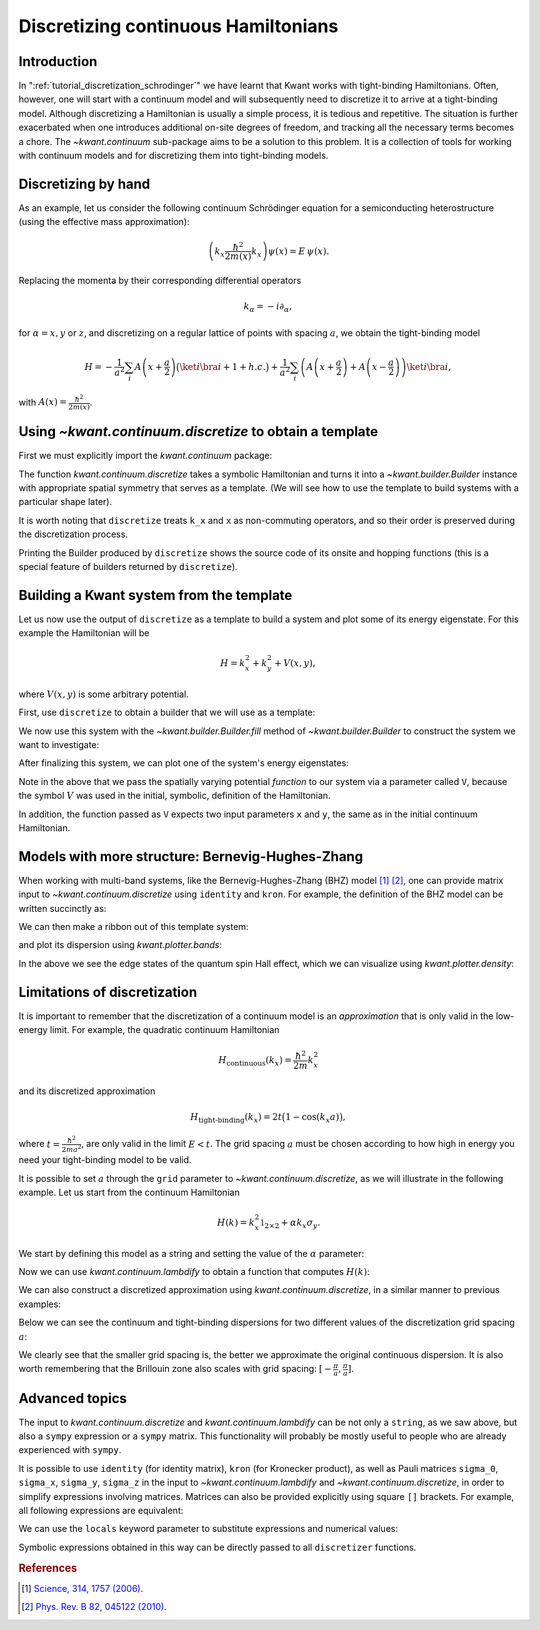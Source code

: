 Discretizing continuous Hamiltonians
------------------------------------

Introduction
............

In ":ref:`tutorial_discretization_schrodinger`" we have learnt that Kwant works
with tight-binding Hamiltonians. Often, however, one will start with a
continuum model and will subsequently need to discretize it to arrive at a
tight-binding model.
Although discretizing a Hamiltonian is usually a simple
process, it is tedious and repetitive. The situation is further exacerbated
when one introduces additional on-site degrees of freedom, and tracking all
the necessary terms becomes a chore.
The `~kwant.continuum` sub-package aims to be a solution to this problem.
It is a collection of tools for working with
continuum models and for discretizing them into tight-binding models.

.. seealso::
    You can execute the code examples live in your browser by
    activating thebelab:

    .. thebe-button:: Activate Thebelab

.. seealso::
    The complete source code of this tutorial can be found in
    :jupyter-download:script:`discretize`

.. jupyter-kernel::
    :id: discretize

.. jupyter-execute::
    :hide-code:

    # Tutorial 2.9. Processing continuum Hamiltonians with discretize
    # ===============================================================
    #
    # Physics background
    # ------------------
    #  - tight-binding approximation of continuous Hamiltonians
    #
    # Kwant features highlighted
    # --------------------------
    #  - kwant.continuum.discretize

    import matplotlib as mpl
    from matplotlib import pyplot

    import kwant

.. jupyter-execute:: boilerplate.py
    :hide-code:

.. _tutorial_discretizer_introduction:

Discretizing by hand
....................

As an example, let us consider the following continuum Schrödinger equation
for a semiconducting heterostructure (using the effective mass approximation):

.. math::

    \left( k_x \frac{\hbar^2}{2 m(x)} k_x \right) \psi(x) = E \, \psi(x).

Replacing the momenta by their corresponding differential operators

.. math::
    k_\alpha = -i \partial_\alpha,

for :math:`\alpha = x, y` or :math:`z`, and discretizing on a regular lattice of
points with spacing :math:`a`, we obtain the tight-binding model

.. math::

    H = - \frac{1}{a^2} \sum_i A\left(x+\frac{a}{2}\right)
            \big(\ket{i}\bra{i+1} + h.c.\big)
        + \frac{1}{a^2} \sum_i
            \left( A\left(x+\frac{a}{2}\right) + A\left(x-\frac{a}{2}\right)\right)
            \ket{i} \bra{i},

with :math:`A(x) = \frac{\hbar^2}{2 m(x)}`.

Using `~kwant.continuum.discretize` to obtain a template
........................................................
First we must explicitly import the `kwant.continuum` package:

.. jupyter-execute::

    import kwant.continuum

.. jupyter-execute::
    :hide-code:

    import scipy.sparse.linalg
    import scipy.linalg
    import numpy as np

The function `kwant.continuum.discretize` takes a symbolic Hamiltonian and
turns it into a `~kwant.builder.Builder` instance with appropriate spatial
symmetry that serves as a template.
(We will see how to use the template to build systems with a particular
shape later).

.. jupyter-execute::

    template = kwant.continuum.discretize('k_x * A(x) * k_x')
    print(template)

It is worth noting that ``discretize`` treats ``k_x`` and ``x`` as
non-commuting operators, and so their order is preserved during the
discretization process.

Printing the Builder produced by ``discretize`` shows the source code of its onsite and hopping functions (this is a special feature of builders returned by ``discretize``).

.. specialnote:: Technical details

    - ``kwant.continuum`` uses ``sympy`` internally to handle symbolic
      expressions. Strings are converted using `kwant.continuum.sympify`,
      which essentially applies some Kwant-specific rules (such as treating
      ``k_x`` and ``x`` as non-commutative) before calling ``sympy.sympify``

    - The builder returned by ``discretize`` will have an N-D
      translational symmetry, where ``N`` is the number of dimensions that were
      discretized. This is the case, even if there are expressions in the input
      (e.g. ``V(x, y)``) which in principle *may not* have this symmetry.  When
      using the returned builder directly, or when using it as a template to
      construct systems with different/lower symmetry, it is important to
      ensure that any functional parameters passed to the system respect the
      symmetry of the system. Kwant provides no consistency check for this.

    - The discretization process consists of taking input
      :math:`H(k_x, k_y, k_z)`, multiplying it from the right by
      :math:`\psi(x, y, z)` and iteratively applying a second-order accurate
      central derivative approximation for every
      :math:`k_\alpha=-i\partial_\alpha`:

      .. math::
         \partial_\alpha \psi(\alpha) =
            \frac{1}{a} \left( \psi\left(\alpha + \frac{a}{2}\right)
                              -\psi\left(\alpha - \frac{a}{2}\right)\right).

      This process is done separately for every summand in Hamiltonian.
      Once all symbols denoting operators are applied internal algorithm is
      calculating ``gcd`` for hoppings coming from each summand in order to
      find best possible approximation. Please see source code for details.

    - Instead of using ``discretize`` one can use
      `~kwant.continuum.discretize_symbolic` to obtain symbolic output.
      When working interactively in `Jupyter notebooks <https://jupyter.org/>`_
      it can be useful to use this to see a symbolic representation of
      the discretized Hamiltonian. This works best when combined with ``sympy``
      `Pretty Printing <https://docs.sympy.org/latest/tutorial/printing.html#setting-up-pretty-printing>`_.

    - The symbolic result of discretization obtained with
      ``discretize_symbolic`` can be converted into a
      builder using `~kwant.continuum.build_discretized`.
      This can be useful if one wants to alter the tight-binding Hamiltonian
      before building the system.


Building a Kwant system from the template
.........................................

Let us now use the output of ``discretize`` as a template to
build a system and plot some of its energy eigenstate. For this example the
Hamiltonian will be

.. math::

    H = k_x^2 + k_y^2 + V(x, y),

where :math:`V(x, y)` is some arbitrary potential.

First, use ``discretize`` to obtain a
builder that we will use as a template:

.. jupyter-execute::

    hamiltonian = "k_x**2 + k_y**2 + V(x, y)"
    template = kwant.continuum.discretize(hamiltonian)
    print(template)

We now use this system with the `~kwant.builder.Builder.fill`
method of `~kwant.builder.Builder` to construct the system we
want to investigate:

.. jupyter-execute::

    def stadium(site):
        (x, y) = site.pos
        x = max(abs(x) - 20, 0)
        return x**2 + y**2 < 30**2

    syst = kwant.Builder()
    syst.fill(template, stadium, (0, 0));
    syst = syst.finalized()

After finalizing this system, we can plot one of the system's
energy eigenstates:

.. jupyter-execute::

    def plot_eigenstate(syst, n=2, Vx=.0003, Vy=.0005):

        def potential(x, y):
            return Vx * x + Vy * y

        ham = syst.hamiltonian_submatrix(params=dict(V=potential), sparse=True)
        evecs = scipy.sparse.linalg.eigsh(ham, k=10, which='SM')[1]
        kwant.plotter.density(syst, abs(evecs[:, n])**2, show=False)

.. jupyter-execute::
    :hide-code:

    plot_eigenstate(syst)

Note in the above that we pass the spatially varying potential *function*
to our system via a parameter called ``V``, because the symbol :math:`V`
was used in the initial, symbolic, definition of the Hamiltonian.

In addition, the function passed as ``V`` expects two input parameters ``x``
and ``y``, the same as in the initial continuum Hamiltonian.


.. _discretize-bhz-model:

Models with more structure: Bernevig-Hughes-Zhang
.................................................

When working with multi-band systems, like the Bernevig-Hughes-Zhang (BHZ)
model [1]_ [2]_, one can provide matrix input to `~kwant.continuum.discretize`
using ``identity`` and ``kron``. For example, the definition of the BHZ model can be
written succinctly as:

.. jupyter-execute::

    hamiltonian = """
       + C * identity(4) + M * kron(sigma_0, sigma_z)
       - B * (k_x**2 + k_y**2) * kron(sigma_0, sigma_z)
       - D * (k_x**2 + k_y**2) * kron(sigma_0, sigma_0)
       + A * k_x * kron(sigma_z, sigma_x)
       - A * k_y * kron(sigma_0, sigma_y)
    """

    a = 20

    template = kwant.continuum.discretize(hamiltonian, grid=a)

We can then make a ribbon out of this template system:

.. jupyter-execute::

    L, W = 2000, 1000

    def shape(site):
        (x, y) = site.pos
        return (0 <= y < W and 0 <= x < L)

    def lead_shape(site):
        (x, y) = site.pos
        return (0 <= y < W)

    syst = kwant.Builder()
    syst.fill(template, shape, (0, 0))

    lead = kwant.Builder(kwant.TranslationalSymmetry([-a, 0]))
    lead.fill(template, lead_shape, (0, 0))

    syst.attach_lead(lead)
    syst.attach_lead(lead.reversed())

    syst = syst.finalized()

and plot its dispersion using `kwant.plotter.bands`:

.. jupyter-execute::

    params = dict(A=3.65, B=-68.6, D=-51.1, M=-0.01, C=0)

    kwant.plotter.bands(syst.leads[0], params=params,
                        momenta=np.linspace(-0.3, 0.3, 201), show=False)

    pyplot.grid()
    pyplot.xlim(-.3, 0.3)
    pyplot.ylim(-0.05, 0.05)
    pyplot.xlabel('momentum [1/A]')
    pyplot.ylabel('energy [eV]')
    pyplot.show()

In the above we see the edge states of the quantum spin Hall effect, which
we can visualize using `kwant.plotter.density`:

.. jupyter-execute::

    # get scattering wave functions at E=0
    wf = kwant.wave_function(syst, energy=0, params=params)

    # prepare density operators
    sigma_z = np.array([[1, 0], [0, -1]])
    prob_density = kwant.operator.Density(syst, np.eye(4))
    spin_density = kwant.operator.Density(syst, np.kron(sigma_z, np.eye(2)))

    # calculate expectation values and plot them
    wf_sqr = sum(prob_density(psi) for psi in wf(0))  # states from left lead
    rho_sz = sum(spin_density(psi) for psi in wf(0))  # states from left lead

    fig, (ax1, ax2) = pyplot.subplots(1, 2, sharey=True, figsize=(16, 4))
    kwant.plotter.density(syst, wf_sqr, ax=ax1)
    kwant.plotter.density(syst, rho_sz, ax=ax2)

    ax = ax1
    im = [obj for obj in ax.get_children()
          if isinstance(obj, mpl.image.AxesImage)][0]
    fig.colorbar(im, ax=ax)

    ax = ax2
    im = [obj for obj in ax.get_children()
          if isinstance(obj, mpl.image.AxesImage)][0]
    fig.colorbar(im, ax=ax)

    ax1.set_title('Probability density')
    ax2.set_title('Spin density')
    pyplot.show()


Limitations of discretization
.............................

It is important to remember that the discretization of a continuum
model is an *approximation* that is only valid in the low-energy
limit. For example, the quadratic continuum Hamiltonian

.. math::

    H_\textrm{continuous}(k_x) = \frac{\hbar^2}{2m}k_x^2


and its discretized approximation

.. math::

    H_\textrm{tight-binding}(k_x) = 2t \big(1 - \cos(k_x a)\big),


where :math:`t=\frac{\hbar^2}{2ma^2}`, are only valid in the limit
:math:`E < t`. The grid spacing :math:`a` must be chosen according
to how high in energy you need your tight-binding model to be valid.

It is possible to set :math:`a` through the ``grid`` parameter
to `~kwant.continuum.discretize`, as we will illustrate in the following
example. Let us start from the continuum Hamiltonian

.. math::

  H(k) = k_x^2 \mathbb{1}_{2\times2} + α k_x \sigma_y.

We start by defining this model as a string and setting the value of the
:math:`α` parameter:

.. jupyter-execute::

    hamiltonian = "k_x**2 * identity(2) + alpha * k_x * sigma_y"
    params = dict(alpha=.5)

Now we can use `kwant.continuum.lambdify` to obtain a function that computes
:math:`H(k)`:

.. jupyter-execute::

    h_k = kwant.continuum.lambdify(hamiltonian, locals=params)
    k_cont = np.linspace(-4, 4, 201)
    e_cont = [scipy.linalg.eigvalsh(h_k(k_x=ki)) for ki in k_cont]

We can also construct a discretized approximation using
`kwant.continuum.discretize`, in a similar manner to previous examples:

.. jupyter-execute::

    def plot(ax, a=1):
        template = kwant.continuum.discretize(hamiltonian, grid=a)
        syst = kwant.wraparound.wraparound(template).finalized()

        def h_k(k_x):
            p = dict(k_x=k_x, **params)
            return syst.hamiltonian_submatrix(params=p)

        k_tb = np.linspace(-np.pi/a, np.pi/a, 201)
        e_tb = [scipy.linalg.eigvalsh(h_k(k_x=a*ki)) for ki in k_tb]

        ax.plot(k_cont, e_cont, 'r-')
        ax.plot(k_tb, e_tb, 'k-')

        ax.plot([], [], 'r-', label='continuum')
        ax.plot([], [], 'k-', label='tight-binding')

        ax.set_xlim(-4, 4)
        ax.set_ylim(-1, 14)
        ax.set_title('a={}'.format(a))

        ax.set_xlabel('momentum [a.u.]')
        ax.set_ylabel('energy [a.u.]')
        ax.grid()
        ax.legend()

Below we can see the continuum and tight-binding dispersions for two
different values of the discretization grid spacing :math:`a`:

.. jupyter-execute::
    :hide-code:

    _, (ax1, ax2) = pyplot.subplots(1, 2, sharey=True, figsize=(12, 4))

    plot(ax1, a=1)
    plot(ax2, a=.25)
    pyplot.show()

We clearly see that the smaller grid spacing is, the better we approximate
the original continuous dispersion. It is also worth remembering that the
Brillouin zone also scales with grid spacing: :math:`[-\frac{\pi}{a},
\frac{\pi}{a}]`.


Advanced topics
...............

The input to `kwant.continuum.discretize` and `kwant.continuum.lambdify` can be
not only a ``string``, as we saw above, but also a ``sympy`` expression or
a ``sympy`` matrix.
This functionality will probably be mostly useful to people who
are already experienced with ``sympy``.


It is possible to use ``identity`` (for identity matrix), ``kron`` (for Kronecker product), as well as Pauli matrices ``sigma_0``,
``sigma_x``, ``sigma_y``, ``sigma_z`` in the input to
`~kwant.continuum.lambdify` and `~kwant.continuum.discretize`, in order to simplify
expressions involving matrices. Matrices can also be provided explicitly using
square ``[]`` brackets. For example, all following expressions are equivalent:

.. jupyter-execute::

    sympify = kwant.continuum.sympify
    subs = {'sx': [[0, 1], [1, 0]], 'sz': [[1, 0], [0, -1]]}

    e = (
        sympify('[[k_x**2, alpha * k_x], [k_x * alpha, -k_x**2]]'),
        sympify('k_x**2 * sigma_z + alpha * k_x * sigma_x'),
        sympify('k_x**2 * sz + alpha * k_x * sx', locals=subs),
    )

    print(e[0] == e[1] == e[2])

We can use the ``locals`` keyword parameter to substitute expressions
and numerical values:

.. jupyter-execute::

    subs = {'A': 'A(x) + B', 'V': 'V(x) + V_0', 'C': 5}
    print(sympify('k_x * A * k_x + V + C', locals=subs))

Symbolic expressions obtained in this way can be directly passed to all
``discretizer`` functions.

.. specialnote:: Technical details

  Because of the way that ``sympy`` handles commutation relations all symbols
  representing position and momentum operators are set to be non commutative.
  This means that the order of momentum and position operators in the input
  expression is preserved.  Note that it is not possible to define individual
  commutation relations within ``sympy``, even expressions such :math:`x k_y x`
  will not be simplified, even though mathematically :math:`[x, k_y] = 0`.


.. rubric:: References

.. [1] `Science, 314, 1757 (2006)
    <https://arxiv.org/abs/cond-mat/0611399>`_.

.. [2] `Phys. Rev. B 82, 045122 (2010)
    <https://arxiv.org/abs/1005.1682>`_.
